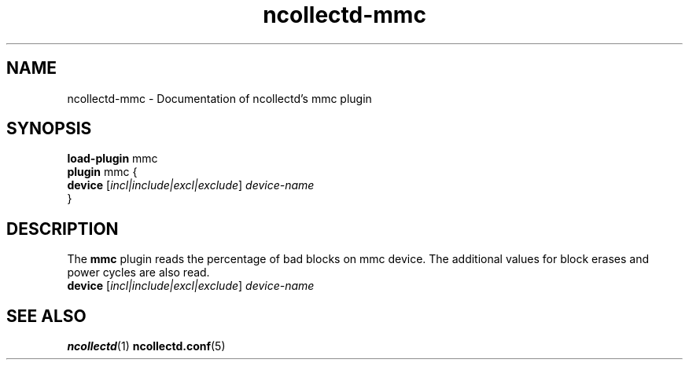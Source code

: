 .\" SPDX-License-Identifier: GPL-2.0-only
.TH ncollectd-mmc 5 "@NCOLLECTD_DATE@" "@NCOLLECTD_VERSION@" "ncollectd mmc man page"
.SH NAME
ncollectd-mmc \- Documentation of ncollectd's mmc plugin
.SH SYNOPSIS
\fBload-plugin\fP mmc
.br
\fBplugin\fP mmc {
    \fBdevice\fP [\fIincl|include|excl|exclude\fP] \fIdevice-name\fP
.br
}
.SH DESCRIPTION
The \fBmmc\fP plugin reads the percentage of bad blocks on mmc device. The additional values
for block erases and power cycles are also read.
.TP
\fBdevice\fP [\fIincl|include|excl|exclude\fP] \fIdevice-name\fP
.SH "SEE ALSO"
.BR ncollectd (1)
.BR ncollectd.conf (5)
